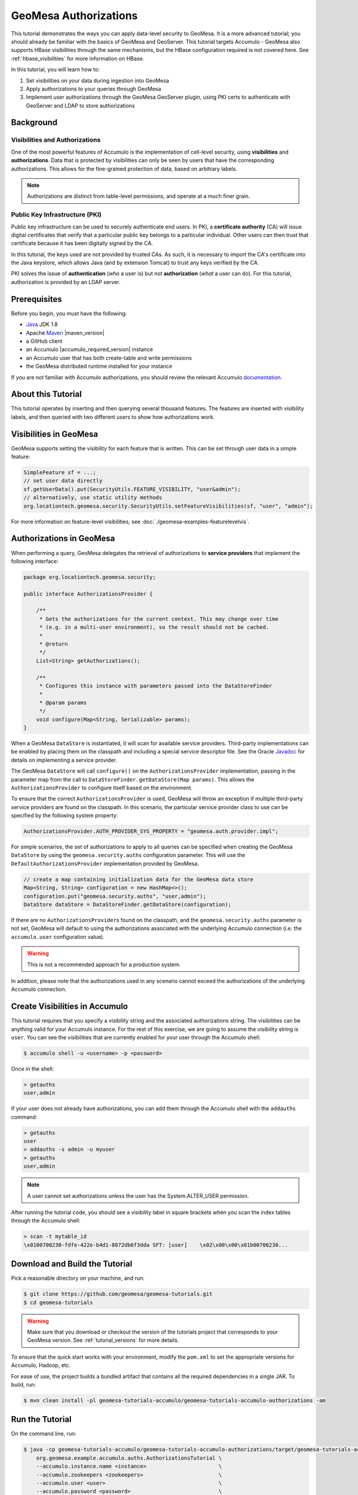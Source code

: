 GeoMesa Authorizations
======================

This tutorial demonstrates the ways you can apply data-level security
to GeoMesa. It is a more advanced tutorial; you should already be familiar
with the basics of GeoMesa and GeoServer. This tutorial targets Accumulo -
GeoMesa also supports HBase visibilities through the same mechanisms, but the
HBase configuration required is not covered here. See :ref:`hbase_visibilities`
for more information on HBase.

In this tutorial, you will learn how to:

1. Set visibilities on your data during ingestion into GeoMesa
2. Apply authorizations to your queries through GeoMesa
3. Implement user authorizations through the GeoMesa GeoServer plugin,
   using PKI certs to authenticate with GeoServer and LDAP to store
   authorizations

Background
----------

Visibilities and Authorizations
~~~~~~~~~~~~~~~~~~~~~~~~~~~~~~~

One of the most powerful features of Accumulo is the implementation of
cell-level security, using **visibilities** and **authorizations**. Data
that is protected by visibilities can only be seen by users that have
the corresponding authorizations. This allows for the fine-grained
protection of data, based on arbitrary labels.

.. note::

    Authorizations are distinct from table-level
    permissions, and operate at a much finer grain.

Public Key Infrastructure (PKI)
~~~~~~~~~~~~~~~~~~~~~~~~~~~~~~~

Public key infrastructure can be used to securely authenticate end
users. In PKI, a **certificate authority** (CA) will issue digital
certificates that verify that a particular public key belongs to a
particular individual. Other users can then trust that certificate
because it has been digitally signed by the CA.

In this tutorial, the keys used are not provided by trusted CAs. As
such, it is necessary to import the CA's certificate into the Java
keystore, which allows Java (and by extension Tomcat) to trust any keys
verified by the CA.

PKI solves the issue of **authentication** (*who* a user is) but not
**authorization** (*what* a user can do). For this tutorial,
authorization is provided by an LDAP server.

Prerequisites
-------------

Before you begin, you must have the following:

-  `Java <https://adoptium.net/temurin/releases/>`__ JDK 1.8
-  Apache `Maven <https://maven.apache.org/>`__ |maven_version|
-  a GitHub client
-  an Accumulo |accumulo_required_version| instance
-  an Accumulo user that has both create-table and write permissions
-  the GeoMesa distributed runtime installed for your instance

If you are not familiar with Accumulo authorizations, you should review
the relevant Accumulo `documentation <https://accumulo.apache.org/docs/2.x/security/overview>`__.

About this Tutorial
-------------------

This tutorial operates by inserting and then querying several thousand features.
The features are inserted with visibility labels, and then queried with two different users
to show how authorizations work.

Visibilities in GeoMesa
-----------------------

GeoMesa supports setting the visibility for each feature that is written. This
can be set through user data in a simple feature:

.. code-block:: java

    SimpleFeature sf = ...;
    // set user data directly
    sf.getUserData().put(SecurityUtils.FEATURE_VISIBILITY, "user&admin");
    // alternatively, use static utility methods
    org.locationtech.geomesa.security.SecurityUtils.setFeatureVisibilities(sf, "user", "admin");

For more information on feature-level visibilities, see :doc:`./geomesa-examples-featurelevelvis`.

Authorizations in GeoMesa
-------------------------

When performing a query, GeoMesa delegates the retrieval of
authorizations to **service providers** that implement the following
interface:

.. code-block:: java

    package org.locationtech.geomesa.security;

    public interface AuthorizationsProvider {

        /**
         * Gets the authorizations for the current context. This may change over time
         * (e.g. in a multi-user environment), so the result should not be cached.
         *
         * @return
         */
        List<String> getAuthorizations();

        /**
         * Configures this instance with parameters passed into the DataStoreFinder
         *
         * @param params
         */
        void configure(Map<String, Serializable> params);
    }

When a GeoMesa ``DataStore`` is instantiated, it will scan for available
service providers. Third-party implementations can be enabled by placing
them on the classpath and including a special service descriptor file.
See the Oracle
`Javadoc <https://docs.oracle.com/javase/8/docs/api/java/util/ServiceLoader.html>`__
for details on implementing a service provider.

The GeoMesa ``DataStore`` will call ``configure()`` on the
``AuthorizationsProvider`` implementation, passing in the parameter map
from the call to ``DataStoreFinder.getDataStore(Map params)``. This
allows the ``AuthorizationsProvider`` to configure itself based on the
environment.

To ensure that the correct ``AuthorizationsProvider`` is used, GeoMesa
will throw an exception if multiple third-party service providers are
found on the classpath. In this scenario, the particular service
provider class to use can be specified by the following system property:

.. code-block:: java

    AuthorizationsProvider.AUTH_PROVIDER_SYS_PROPERTY = "geomesa.auth.provider.impl";

For simple scenarios, the set of authorizations to apply to all queries
can be specified when creating the GeoMesa ``DataStore`` by using the
``geomesa.security.auths`` configuration parameter. This will use the
``DefaultAuthorizationsProvider`` implementation provided by GeoMesa.

.. code-block:: java

    // create a map containing initialization data for the GeoMesa data store
    Map<String, String> configuration = new HashMap<>();
    configuration.put("geomesa.security.auths", "user,admin");
    DataStore dataStore = DataStoreFinder.getDataStore(configuration);

If there are no ``AuthorizationsProvider``\ s found on the classpath,
and the ``geomesa.security.auths`` parameter is not set, GeoMesa will default to using
the authorizations associated with the underlying Accumulo connection
(i.e. the ``accumulo.user`` configuration value).

.. warning::

    This is not a recommended approach for a production system.

In addition, please note that the authorizations used in any scenario
cannot exceed the authorizations of the underlying Accumulo connection.

Create Visibilities in Accumulo
-------------------------------

This tutorial requires that you specify a visibility string and the associated
authorizations string. The visibilities can be anything valid for your Accumulo instance.
For the rest of this exercise, we are going to assume the visibility string is ``user``.
You can see the visibilities that are currently enabled for your user through the Accumulo shell:

.. code-block:: bash

    $ accumulo shell -u <username> -p <password>

Once in the shell:

.. code-block:: bash

    > getauths
    user,admin

If your user does not already have authorizations, you can add them
through the Accumulo shell with the ``addauths`` command:

.. code-block:: bash

    > getauths
    user
    > addauths -s admin -u myuser
    > getauths
    user,admin

.. note::

    A user cannot set authorizations unless the user has
    the System.ALTER\_USER permission.

After running the tutorial code, you should see a visibility label in
square brackets when you scan the index tables through the Accumulo shell:

.. code-block:: bash

    > scan -t mytable_id
    \x0100700230-fdfe-422e-b4d1-8072db6f3dda SFT: [user]    \x02\x00\x00\x01b00700230...

Download and Build the Tutorial
-------------------------------

Pick a reasonable directory on your machine, and run:

.. code-block:: bash

    $ git clone https://github.com/geomesa/geomesa-tutorials.git
    $ cd geomesa-tutorials

.. warning::

    Make sure that you download or checkout the version of the tutorials project that corresponds to
    your GeoMesa version. See :ref:`tutorial_versions` for more details.

To ensure that the quick start works with your environment, modify the ``pom.xml``
to set the appropriate versions for Accumulo, Hadoop, etc.

For ease of use, the project builds a bundled artifact that contains all the required
dependencies in a single JAR. To build, run:

.. code-block:: bash

    $ mvn clean install -pl geomesa-tutorials-accumulo/geomesa-tutorials-accumulo-authorizations -am

Run the Tutorial
----------------

On the command line, run:

.. code-block:: bash

    $ java -cp geomesa-tutorials-accumulo/geomesa-tutorials-accumulo-authorizations/target/geomesa-tutorials-accumulo-authorizations-${geomesa.version}.jar \
        org.geomesa.example.accumulo.auths.AuthorizationsTutorial \
        --accumulo.instance.name <instance>                       \
        --accumulo.zookeepers <zookeepers>                        \
        --accumulo.user <user>                                    \
        --accumulo.password <password>                            \
        --accumulo.catalog <table>                                \
        --geomesa.security.auths <authorizations>                 \
        --visibilities <visibilities>


where you provide the following arguments:

-  ``<instance>`` the name of your Accumulo instance
-  ``<zookeepers>`` your Zookeeper nodes, separated by commas
-  ``<user>`` the name of an Accumulo user that has permissions to
   create, read and write tables
-  ``<password>`` the password for the previously-mentioned Accumulo
   user
-  ``<table>`` the name of the destination table that will accept these
   test records. This table should either not exist or should be empty
-  ``<visibilities>`` the visibilities label to apply to the data, e.g. ``user``
-  ``<authorizations>`` the authorizations associated with the visibilities you
   selected, e.g. ``user``. Make sure that your Accumulo user has the authorization
   you use

.. warning::

    If you have set up the GeoMesa Accumulo distributed
    runtime to be isolated within a namespace (see
    :ref:`install_accumulo_runtime_namespace`) the value of ``<table>``
    should include the namespace (e.g. ``myNamespace.geomesa``).

Optionally, you can also specify that the tutorial should delete its data upon completion. Use the
``--cleanup`` flag when you run to enable this behavior.

Once run, you should see the following output:

.. code-block:: none

    Loading datastore

    Loading datastore

    Creating schema: GLOBALEVENTID:String,Actor1Name:String,Actor1CountryCode:String,Actor2Name:String,Actor2CountryCode:String,EventCode:String,NumMentions:Integer,NumSources:Integer,NumArticles:Integer,ActionGeo_Type:Integer,ActionGeo_FullName:String,ActionGeo_CountryCode:String,dtg:Date,geom:Point

    Generating test data

    Writing test data
    Wrote 2356 features

    Executing query with AUTHORIZED data store: auths are 'user'
    Running query dtg BETWEEN 2017-12-31T00:00:00+00:00 AND 2018-01-02T00:00:00+00:00 AND BBOX(geom, -83.0,33.0,-80.0,35.0)
    01 719024887=719024887|DEPUTY||||010|4|1|4|3|Abbeville County, South Carolina, United States|US|2017-12-31T00:00:00.000Z|POINT (-82.4665 34.2334)
    02 719024893=719024893|UNITED STATES|USA|DEPUTY||010|6|1|6|3|Abbeville County, South Carolina, United States|US|2017-12-31T00:00:00.000Z|POINT (-82.4665 34.2334)
    03 719024895=719024895|UNITED STATES|USA|EMPLOYEE||010|2|1|2|3|Ninety Six, South Carolina, United States|US|2017-12-31T00:00:00.000Z|POINT (-82.024 34.1751)
    04 719025110=719025110|||UNITED STATES|USA|051|6|1|6|3|Edgefield, South Carolina, United States|US|2018-01-01T00:00:00.000Z|POINT (-81.9296 33.7896)
    05 719025605=719025605|SCHOOL||ADMINISTRATION||043|16|1|16|3|Greenwood County, South Carolina, United States|US|2018-01-01T00:00:00.000Z|POINT (-82.1165 34.1668)
    06 719025410=719025410|POLICE||||193|1|1|1|3|Ninety Six National Historic Site, South Carolina, United States|US|2018-01-01T00:00:00.000Z|POINT (-82.0193 34.146)
    07 719027188=719027188|UNITED STATES|USA|UNITED STATES|USA|193|1|1|1|3|Ware Shoals, South Carolina, United States|US|2018-01-01T00:00:00.000Z|POINT (-82.2468 34.3985)
    08 719024941=719024941|||DEPUTIES||090|8|1|8|3|Edgewood, South Carolina, United States|US|2018-01-01T00:00:00.000Z|POINT (-80.6137 34.2874)
    09 719024950=719024950|||DEPUTIES||190|8|1|8|3|Edgewood, South Carolina, United States|US|2018-01-01T00:00:00.000Z|POINT (-80.6137 34.2874)
    10 719024894=719024894|UNITED STATES|USA|DEPUTY||010|2|1|2|3|Abbeville County, South Carolina, United States|US|2017-12-31T00:00:00.000Z|POINT (-82.4665 34.2334)

    Returned 39 total features

    Executing query with UNAUTHORIZED data store: auths are ''
    Running query dtg BETWEEN 2017-12-31T00:00:00+00:00 AND 2018-01-02T00:00:00+00:00 AND BBOX(geom, -83.0,33.0,-80.0,35.0)

    Returned 0 total features

    Done

The first query should return 1 or more results. The second query should
return 0 results, since they are hidden by visibilities.

Looking at the Code
-------------------

The source code is meant to be accessible for this tutorial. The main logic is contained in
``org.geomesa.example.accumulo.auths.AuthorizationsTutorial`` in the
``geomesa-tutorials-accumulo/geomesa-tutorials-accumulo-authorizations`` module. Some relevant methods are:

-  ``createDataStore`` uses a system property to control the visibility provider used by each data store
-  ``queryFeatures`` run the same query with each data store

.. code-block:: java

    // get an instance of the data store that uses our authorizations provider,
    // that always returns empty auths
    System.setProperty(AuthorizationsProvider.AUTH_PROVIDER_SYS_PROPERTY,
                       EmptyAuthorizationsProvider.class.getName());
    unauthorizedDatastore = super.createDataStore(params);

    // get an instance of the data store that uses the default authorizations provider,
    // which will use whatever auths the connector has available
    System.setProperty(AuthorizationsProvider.AUTH_PROVIDER_SYS_PROPERTY,
                       DefaultAuthorizationsProvider.class.getName());
    return super.createDataStore(params);

This code snippet shows how you can specify the
``AuthorizationProvider`` to use with a system property. The
``DefaultAuthorizationsProvider`` class is provided by GeoMesa, and used
when no other implementations are found.

The ``EmptyAuthorizationsProvider`` class is included in the tutorial. The ``EmptyAuthorizationsProvider``
will always return an empty ``Authorizations`` object, which means that any data stored with visibilities
will not be returned.

There is a more useful implementation of ``AuthorizationsProvider`` that
will be explored in more detail in the next section, the
``LdapAuthorizationsProvider``.

.. _authorizations-gs-pki-ldap:

Applying Authorizations and Visibilities to GeoServer Using PKIS and LDAP
-------------------------------------------------------------------------

This section will show you how to configure GeoServer to authenticate
users with PKIs, use LDAP to store authorizations, and apply
authorizations on a per-user/per-query basis.

Basic user authentication will take place via user certificates. Each
user will have their own public/private key pair that uniquely
identifies them.

User authorizations will come from LDAP. Once a user's identity has been
verified via PKI, we will look up the user's details in LDAP.

Once we have a user's authentication and authorizations, we will apply
them to the GeoMesa query using a custom ``AuthorizationsProvider``
implementation.

Run GeoServer in Tomcat
~~~~~~~~~~~~~~~~~~~~~~~

.. note::

    If you are already running GeoServer in Tomcat, you
    can skip this step.

GeoServer ships by default with an embedded Jetty servlet. In order to
use PKI login, we need to install it in Tomcat instead.

1. Download and install `Tomcat 9 <https://tomcat.apache.org/download-90.cgi>`__.
2. Create an environment variable pointing to your tomcat installation
   (you may want to add this to your bash init scripts):

   .. code-block:: bash

       $ export CATALINA_HOME=/path/to/tomcat

3. If you want to reuse your existing GeoServer configuration, create an
   environment variable pointing to your GeoServer data directory (you
   may want to add this to your shell initialization scripts):

   .. code-block:: bash

       $ export GEOSERVER_DATA_DIR=/path/to/geoserver/data_dir

4. Copy the GeoServer webapp from the GeoServer distribution into the
   tomcat servlet:

   .. code-block:: bash

       $ cp -r /path/to/geoserver/webapps/geoserver/ $CATALINA_HOME/webapps/

5. Increase the memory allocated to Tomcat, which you will need for
   running complex queries in GeoServer (the values here may not be
   applicable for every installation):

   .. code-block:: bash

       $ cd $CATALINA_HOME/bin
       $ echo 'CATALINA_OPTS="-Xmx2g -XX:MaxPermSize=128m"' >> setenv.sh

6. Start Tomcat, either as a service or through the startup scripts, and
   ensure that GeoServer is available at http://localhost:8080/geoserver/web/.

Create the Accumulo Data Store and Layer in GeoServer
~~~~~~~~~~~~~~~~~~~~~~~~~~~~~~~~~~~~~~~~~~~~~~~~~~~~~

Log into GeoServer using your user and password credentials. Click "Stores" and "Add new Store".
Select the ``Accumulo (GeoMesa)`` vector data source, and fill in the required parameters.

Basic store info:

-  ``workspace`` this is dependent upon your GeoServer installation
-  ``data source name`` pick a sensible name, such as ``geomesa_authorizations``
-  ``description`` this is strictly decorative; ``GeoMesa authorizations tutorial``

Connection parameters:

-  these are the same parameter values that you supplied on the
   command line when you ran the tutorial; they describe how to connect
   to the Accumulo instance where your data reside
-  ``geomesa.security.auths`` leave this field empty

Click "Save", and GeoServer will search your Accumulo table for any
GeoMesa-managed feature types.

Publish the Layer
~~~~~~~~~~~~~~~~~

GeoServer should recognize the ``gdelt-secure`` feature type, and
should present that as a layer that can be published. Click on the
"Publish" link.

You will be taken to the "Edit Layer" screen. You will need to enter values for the data bounding
boxes. In this case, you can click on the link to compute these values from the data.

Click on the "Save" button when you are done.

Configure GeoServer for PKI Login
~~~~~~~~~~~~~~~~~~~~~~~~~~~~~~~~~

Follow the instructions in the GeoServer
`documentation <https://docs.geoserver.org/latest/en/user/security/tutorials/cert/index.html>`__
in order to enable PKI login to GeoServer.

In the step where you add the 'cert' filter to the 'Filter Chains', also
add it to the 'rest', 'gwc' and 'default' chains (in addition to web).

We will be using the 'rod' and 'scott' users, so be sure to install
those into your browser.

.. warning::

    Make sure that you click the 'Save' button on all
    GeoServer screens. Otherwise, your changes may be lost.

Verify that the changes were applied by re-starting Tomcat, and checking
that the 'web' filter chain has the 'cert' filter selected:

.. figure:: _static/geomesa-examples-authorizations/filter-chain-cert.jpg
   :alt: Web Filter Panel

   Web Filter Panel

Install an LDAP Server for Storing Authorizations
~~~~~~~~~~~~~~~~~~~~~~~~~~~~~~~~~~~~~~~~~~~~~~~~~

.. note::

    If you are already have an LDAP server set up, you
    can skip this step.

1. Download and install
   `ApacheDS <https://directory.apache.org/apacheds/>`__
2. Either run as a service, or run through the start scripts:

.. code-block:: bash

    $ cd apacheds-2.0.0-M20/bin
    $ chmod 755 *.sh
    $ ./apacheds.sh 

Configure LDAP for Storing Authorizations
~~~~~~~~~~~~~~~~~~~~~~~~~~~~~~~~~~~~~~~~~

We want to configure LDAP with a user to match the Spring Security PKIs
we are testing with. The end result we want is to create the following
user:

.. code::

    DN: cn=rod,ou=Spring Security,o=Spring Framework

In order to do that, we will use Apache Directory Studio.

1. Download and run `Apache Directory
   Studio <https://directory.apache.org/studio/>`__.
2. Connect to the your LDAP instance (ApacheDS), using the instructions
   `here <https://directory.apache.org/apacheds/basic-ug/1.4.2-changing-admin-password.html>`__
   (note: you do not need to change the password unless you want to).
3. Create a partition for our data:

   1. Right-click the 'ApacheDS (localhost)' entry under the
      'Connection' tab and select 'Open Configuration'.
   2. Click 'Advanced Partitions Configuration...'.
   3. Click 'Add'.
   4. Set the ID field to be 'Spring Framework'.
   5. Set the Suffix field to be 'o=Spring Framework'.
   6. Uncheck 'Auto-generate context entry from suffix DN'.
   7. Set the following attributes in Context Entry:

      -  objectclass: extensibleObject
      -  objectclass: top
      -  objectclass: domain
      -  dc: Spring Framework2
      -  o: Spring Framework2

   8. Hit **Ctrl-s** to save the partition. |ApacheDS Partition|

4. **Restart ApacheDS.** Otherwise the partition will not be available
   and the LDIF import will fail.
5. Load the following LDIF file, which will create the Spring Security
   OU and the 'rod' user:

   -  :download:`spring-security-rod.ldif <_static/geomesa-examples-authorizations/spring-security-rod.ldif>`
   -  Right-click the 'Root DSE' node in the LDAP browser, and select
      'Import->LDIF import...'

Test LDAP Connection Using Tutorial Code
~~~~~~~~~~~~~~~~~~~~~~~~~~~~~~~~~~~~~~~~

The tutorial code includes an ``AuthorizationsProvider`` implementation
that will connect to LDAP to retrieve authorizations, in the class
``com.example.geomesa.auths.LdapAuthorizationsProvider``.

The provider will configure itself based on the
``geomesa-ldap.properties`` file on the classpath (under
``src/main/resources``):

.. code-block:: properties

    # ldap connection properties
    java.naming.factory.initial=com.sun.jndi.ldap.LdapCtxFactory
    java.naming.provider.url=ldap://localhost:10389
    java.naming.security.authentication=simple
    java.naming.security.principal=uid=admin,ou=system
    java.naming.security.credentials=secret

    # the ldap node to start the query from
    geomesa.ldap.search.root=o=Spring Framework
    # the query that will be applied to find the user's record
    # the '{}' will be replaced with the common name from the certificate the user has logged in with
    geomesa.ldap.search.filter=(&(objectClass=person)(cn={}))
    # the ldap attribute that holds the comma-delimited authorizations for the user
    geomesa.ldap.auths.attribute=employeeType

The default file included with the tutorial will connect to the LDAP
instance we set up in the previous steps. If you are using a different
LDAP configuration, you will need to modify the file appropriately.

The ``LdapAuthorizationsProvider`` will look for a particular LDAP
attribute that stores the user's authorizations in a comma-delimited
list. For simplicity, in this tutorial we have re-purposed an existing
attribute, ``employeeType``. The attribute to use can be modified
through the property file.

When we inserted the 'rod' record into LDAP, we set his ``employeeType``
to 'user,admin', corresponding to our Accumulo authorizations. If you
are using different authorizations, you will need to update the
attribute to match.

The tutorial code includes a test case for connecting to LDAP, in the
class ``LdapAuthorizationsProviderTest``.

Once you have modified ``geomesa-ldap.properties`` to connect to your
LDAP, you can test the connection by running this test class:

.. code-block:: bash

    $ java -cp geomesa-tutorials-accumulo/geomesa-tutorials-accumulo-authorizations/target/geomesa-tutorials-accumulo-authorizations-${geomesa.version}.jar \
        org.geomesa.example.accumulo.auths.LdapAuthorizationsProviderTest rod

The argument to the program ('rod') is the user to retrieve
authorizations for. You should get the following output:

.. code-block:: bash

    Checking auths from LDAP for user 'rod'
    Retrieved auths: user,admin

Installing the LDAP AuthorizationProvider in GeoServer
~~~~~~~~~~~~~~~~~~~~~~~~~~~~~~~~~~~~~~~~~~~~~~~~~~~~~~

In order to use the ``LdapAuthorizationsProvider``, we need to install
it as a service provider into GeoServer, where it will automatically be
picked up by GeoMesa.

The tutorial code includes a service provider registry in the
``META-INF/services`` folder. By default, the provider class is
specified as the ``EmptyAuthorizationsProvider``.

1. Ensure that your LDAP configuration is correct by running
   ``LdapAuthorizationsProviderTest``, as described above.
2. Change the provider class in the single line file
   ``src/main/resources/META-INF/services/org.locationtech.geomesa.security.AuthorizationsProvider``
   to be
   ``org.geomesa.example.accumulo.auths.LdapAuthorizationsProvider``
3. Rebuild the tutorial JAR and install the **unshaded original** jar
   in GeoServer:

   .. code-block:: bash

       $ mvn clean install -pl geomesa-tutorials-accumulo/geomesa-tutorials-accumulo-authorizations
       $ cp geomesa-tutorials-accumulo/geomesa-tutorials-accumulo-authorizations/target/geomesa-tutorials-accumulo-authorizations-${geomesa.version}.jar \
           /path/to/tomcat/webapps/geoserver/WEB-INF/lib/

.. note::

    We want to use the unshaded jar since all the
    required dependencies are already installed in GeoServer.

4. Restart GeoServer (or start it if it is not running).

At this point you should have everything configured and in-place.

Verifying the LDAP Authorizations in GeoServer
~~~~~~~~~~~~~~~~~~~~~~~~~~~~~~~~~~~~~~~~~~~~~~

In order to verify that the authorizations are working correctly,
execute a query against GeoMesa by calling the WMS provider over HTTPS
in your browser:

.. code-block:: bash

    https://localhost:8443/geoserver/wms?service=WMS&version=1.1.0&request=GetMap&layers=geomesa:gdelt_auths&styles=&bbox=31.6,44,37.4,47.75&width=1200&height=600&srs=EPSG:4326&format=application/openlayers

When prompted, select the 'rod' certificate.

You should see the normal data come back, with many red points
indicating the data:

.. figure:: _static/geomesa-quickstart-gdelt-data/geoserver-layer-preview.png
   :alt: Authorized Results

   Authorized Results

Now try the same query, but use the 'scott' certificate. This time,
there should be no data returned, as the 'scott' user does not have any
authorizations set up in LDAP.

.. note::

    A simple way to use different certificates at once
    is to open multiple 'incognito' or 'private' browser windows.

.. |ApacheDS Partition| image:: _static/geomesa-examples-authorizations/apache-ds-partition.png
